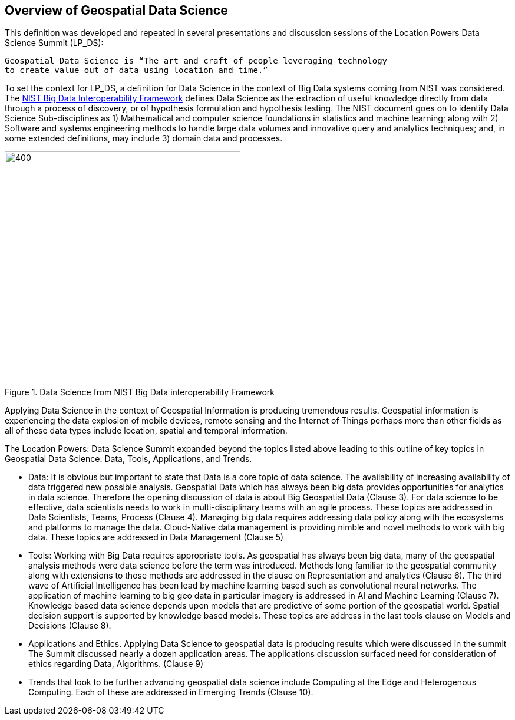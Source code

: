 == Overview of Geospatial Data Science

This definition was developed and repeated in several presentations and discussion sessions of the Location Powers Data Science Summit (LP_DS):
....
Geospatial Data Science is “The art and craft of people leveraging technology
to create value out of data using location and time.”
....


To set the context for LP_DS, a definition for Data Science in the context of Big Data systems coming from NIST was considered. The https://bigdatawg.nist.gov/_uploadfiles/NIST.SP.1500-1r1.pdf[NIST Big Data Interoperability Framework] defines Data Science as the extraction of useful knowledge directly from data through a process of discovery, or of hypothesis formulation and hypothesis testing. The NIST document goes on to identify Data Science Sub-disciplines as 1) Mathematical and computer science foundations in statistics and machine learning; along with 2) Software and systems engineering methods to handle large data volumes and innovative query and analytics techniques; and, in some extended definitions, may include 3) domain data and processes.

.Data Science from NIST Big Data interoperability Framework
image::figures/FIG02.01_Data_Science_NIST_Big_Data.png[400,400]

Applying Data Science in the context of Geospatial Information is producing tremendous results.  Geospatial information is experiencing the data explosion of mobile devices, remote sensing and the Internet of Things perhaps more than other fields as all of these data types include location, spatial and temporal information.

The Location Powers: Data Science Summit expanded beyond the topics listed above leading to this outline of key topics in Geospatial Data Science: Data, Tools, Applications, and Trends.

* Data:  It is obvious but important to state that Data is a core topic of data science.  The availability of increasing availability of data triggered new possible analysis.  Geospatial Data which has always been big data provides opportunities for analytics in data science. Therefore the opening discussion of data is about Big Geospatial Data (Clause 3). For data science to be effective, data scientists needs to work in multi-disciplinary teams with an agile process.  These topics are addressed in Data Scientists, Teams, Process (Clause 4). Managing big data requires addressing data policy along with the ecosystems and platforms to manage the data.  Cloud-Native data management is providing nimble and novel methods to work with big data. These topics are addressed in Data Management (Clause 5)

* Tools:  Working with Big Data requires appropriate tools.  As geospatial has always been big data, many of the geospatial analysis methods were data science before the term was introduced.  Methods long familiar to the geospatial community along with extensions to those methods are addressed in the clause on Representation and analytics (Clause 6). The third wave of Artificial Intelligence has been lead by machine learning based such as convolutional neural networks.  The application of machine learning to big geo data in particular imagery is addressed in AI and Machine Learning (Clause 7).  Knowledge based data science depends upon models that are predictive of some portion of the geospatial world. Spatial decision support is supported by knowledge based models.  These topics are address in the last tools clause on Models and Decisions (Clause 8).

* Applications and Ethics.  Applying Data Science to geospatial data is producing results which were discussed in the summit  The Summit discussed nearly a dozen application areas.  The applications discussion surfaced need for consideration of ethics regarding Data, Algorithms.  (Clause 9)

* Trends that look to be further advancing geospatial data science include Computing at the Edge and Heterogenous Computing.  Each of these are addressed in Emerging Trends  (Clause 10).
